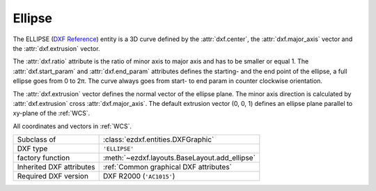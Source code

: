 Ellipse
=======

.. module:: ezdxf.entities
    :noindex:

The ELLIPSE (`DXF Reference`_) entity is a 3D curve defined by the
:attr:`dxf.center`, the :attr:`dxf.major_axis` vector and the
:attr:`dxf.extrusion` vector.

The :attr:`dxf.ratio` attribute is the ratio of minor axis to major axis and has
to be smaller or equal 1.  The :attr:`dxf.start_param` and :attr:`dxf.end_param`
attributes defines the starting- and the end point of the ellipse, a full
ellipse goes from 0 to 2π.  The curve always goes from start- to end
param in counter clockwise orientation.

The :attr:`dxf.extrusion` vector defines the normal vector of the ellipse plane.
The minor axis direction is calculated by :attr:`dxf.extrusion` cross
:attr:`dxf.major_axis`. The default extrusion vector (0, 0, 1) defines an ellipse
plane parallel to xy-plane of the :ref:`WCS`.

All coordinates and vectors in :ref:`WCS`.

.. seealso::

    - :ref:`tut_dxf_primitives`, section :ref:`tut_dxf_primitives_ellipse`
    - :class:`ezdxf.math.ConstructionEllipse`

======================== ==========================================
Subclass of              :class:`ezdxf.entities.DXFGraphic`
DXF type                 ``'ELLIPSE'``
factory function         :meth:`~ezdxf.layouts.BaseLayout.add_ellipse`
Inherited DXF attributes :ref:`Common graphical DXF attributes`
Required DXF version     DXF R2000 (``'AC1015'``)
======================== ==========================================

.. class:: Ellipse

    .. attribute:: dxf.center

        Center point of circle (2D/3D Point in :ref:`WCS`)

    .. attribute:: dxf.major_axis

        Endpoint of major axis, relative to the :attr:`dxf.center` (Vec3),
        default value is (1, 0, 0).

    .. attribute:: dxf.ratio

        Ratio of minor axis to major axis (float), has to be in range from
        0.000001 to 1.0, default value is 1.

    .. attribute:: dxf.start_param

        Start parameter (float), default value is 0.

    .. attribute:: dxf.end_param

        End parameter (float), default value is 2π.

    .. attribute:: start_point

        Returns the start point of the ellipse in WCS.

    .. attribute:: end_point

        Returns the end point of the ellipse in WCS.

    .. attribute:: minor_axis

        Returns the minor axis of the ellipse as :class:`Vec3` in WCS.

    .. automethod:: construction_tool

    .. automethod:: apply_construction_tool

    .. automethod:: vertices

    .. automethod:: flattening

    .. automethod:: params

    .. automethod:: transform

    .. automethod:: translate

    .. automethod:: to_spline

    .. automethod:: from_arc

.. _DXF Reference: http://help.autodesk.com/view/OARX/2018/ENU/?guid=GUID-107CB04F-AD4D-4D2F-8EC9-AC90888063AB